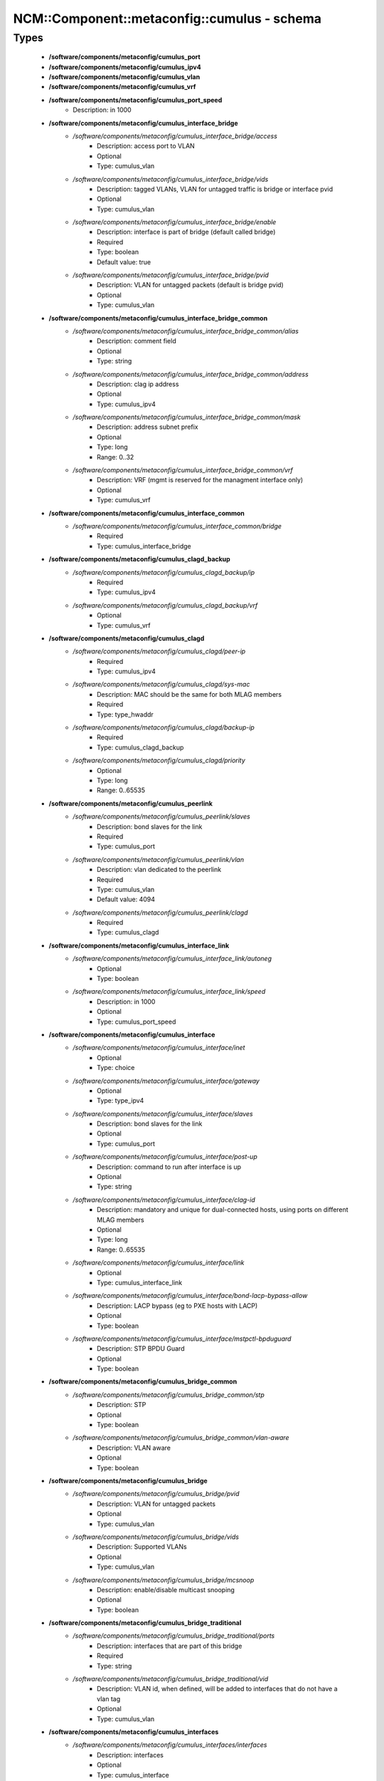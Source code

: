###############################################
NCM\::Component\::metaconfig\::cumulus - schema
###############################################

Types
-----

 - **/software/components/metaconfig/cumulus_port**
 - **/software/components/metaconfig/cumulus_ipv4**
 - **/software/components/metaconfig/cumulus_vlan**
 - **/software/components/metaconfig/cumulus_vrf**
 - **/software/components/metaconfig/cumulus_port_speed**
    - Description: in 1000
 - **/software/components/metaconfig/cumulus_interface_bridge**
    - */software/components/metaconfig/cumulus_interface_bridge/access*
        - Description: access port to VLAN
        - Optional
        - Type: cumulus_vlan
    - */software/components/metaconfig/cumulus_interface_bridge/vids*
        - Description: tagged VLANs, VLAN for untagged traffic is bridge or interface pvid
        - Optional
        - Type: cumulus_vlan
    - */software/components/metaconfig/cumulus_interface_bridge/enable*
        - Description: interface is part of bridge (default called bridge)
        - Required
        - Type: boolean
        - Default value: true
    - */software/components/metaconfig/cumulus_interface_bridge/pvid*
        - Description: VLAN for untagged packets (default is bridge pvid)
        - Optional
        - Type: cumulus_vlan
 - **/software/components/metaconfig/cumulus_interface_bridge_common**
    - */software/components/metaconfig/cumulus_interface_bridge_common/alias*
        - Description: comment field
        - Optional
        - Type: string
    - */software/components/metaconfig/cumulus_interface_bridge_common/address*
        - Description: clag ip address
        - Optional
        - Type: cumulus_ipv4
    - */software/components/metaconfig/cumulus_interface_bridge_common/mask*
        - Description: address subnet prefix
        - Optional
        - Type: long
        - Range: 0..32
    - */software/components/metaconfig/cumulus_interface_bridge_common/vrf*
        - Description: VRF (mgmt is reserved for the managment interface only)
        - Optional
        - Type: cumulus_vrf
 - **/software/components/metaconfig/cumulus_interface_common**
    - */software/components/metaconfig/cumulus_interface_common/bridge*
        - Required
        - Type: cumulus_interface_bridge
 - **/software/components/metaconfig/cumulus_clagd_backup**
    - */software/components/metaconfig/cumulus_clagd_backup/ip*
        - Required
        - Type: cumulus_ipv4
    - */software/components/metaconfig/cumulus_clagd_backup/vrf*
        - Optional
        - Type: cumulus_vrf
 - **/software/components/metaconfig/cumulus_clagd**
    - */software/components/metaconfig/cumulus_clagd/peer-ip*
        - Required
        - Type: cumulus_ipv4
    - */software/components/metaconfig/cumulus_clagd/sys-mac*
        - Description: MAC should be the same for both MLAG members
        - Required
        - Type: type_hwaddr
    - */software/components/metaconfig/cumulus_clagd/backup-ip*
        - Required
        - Type: cumulus_clagd_backup
    - */software/components/metaconfig/cumulus_clagd/priority*
        - Optional
        - Type: long
        - Range: 0..65535
 - **/software/components/metaconfig/cumulus_peerlink**
    - */software/components/metaconfig/cumulus_peerlink/slaves*
        - Description: bond slaves for the link
        - Required
        - Type: cumulus_port
    - */software/components/metaconfig/cumulus_peerlink/vlan*
        - Description: vlan dedicated to the peerlink
        - Required
        - Type: cumulus_vlan
        - Default value: 4094
    - */software/components/metaconfig/cumulus_peerlink/clagd*
        - Required
        - Type: cumulus_clagd
 - **/software/components/metaconfig/cumulus_interface_link**
    - */software/components/metaconfig/cumulus_interface_link/autoneg*
        - Optional
        - Type: boolean
    - */software/components/metaconfig/cumulus_interface_link/speed*
        - Description: in 1000
        - Optional
        - Type: cumulus_port_speed
 - **/software/components/metaconfig/cumulus_interface**
    - */software/components/metaconfig/cumulus_interface/inet*
        - Optional
        - Type: choice
    - */software/components/metaconfig/cumulus_interface/gateway*
        - Optional
        - Type: type_ipv4
    - */software/components/metaconfig/cumulus_interface/slaves*
        - Description: bond slaves for the link
        - Optional
        - Type: cumulus_port
    - */software/components/metaconfig/cumulus_interface/post-up*
        - Description: command to run after interface is up
        - Optional
        - Type: string
    - */software/components/metaconfig/cumulus_interface/clag-id*
        - Description: mandatory and unique for dual-connected hosts, using ports on different MLAG members
        - Optional
        - Type: long
        - Range: 0..65535
    - */software/components/metaconfig/cumulus_interface/link*
        - Optional
        - Type: cumulus_interface_link
    - */software/components/metaconfig/cumulus_interface/bond-lacp-bypass-allow*
        - Description: LACP bypass (eg to PXE hosts with LACP)
        - Optional
        - Type: boolean
    - */software/components/metaconfig/cumulus_interface/mstpctl-bpduguard*
        - Description: STP BPDU Guard
        - Optional
        - Type: boolean
 - **/software/components/metaconfig/cumulus_bridge_common**
    - */software/components/metaconfig/cumulus_bridge_common/stp*
        - Description: STP
        - Optional
        - Type: boolean
    - */software/components/metaconfig/cumulus_bridge_common/vlan-aware*
        - Description: VLAN aware
        - Optional
        - Type: boolean
 - **/software/components/metaconfig/cumulus_bridge**
    - */software/components/metaconfig/cumulus_bridge/pvid*
        - Description: VLAN for untagged packets
        - Optional
        - Type: cumulus_vlan
    - */software/components/metaconfig/cumulus_bridge/vids*
        - Description: Supported VLANs
        - Optional
        - Type: cumulus_vlan
    - */software/components/metaconfig/cumulus_bridge/mcsnoop*
        - Description: enable/disable multicast snooping
        - Optional
        - Type: boolean
 - **/software/components/metaconfig/cumulus_bridge_traditional**
    - */software/components/metaconfig/cumulus_bridge_traditional/ports*
        - Description: interfaces that are part of this bridge
        - Required
        - Type: string
    - */software/components/metaconfig/cumulus_bridge_traditional/vid*
        - Description: VLAN id, when defined, will be added to interfaces that do not have a vlan tag
        - Optional
        - Type: cumulus_vlan
 - **/software/components/metaconfig/cumulus_interfaces**
    - */software/components/metaconfig/cumulus_interfaces/interfaces*
        - Description: interfaces
        - Optional
        - Type: cumulus_interface
    - */software/components/metaconfig/cumulus_interfaces/peerlink*
        - Description: MLAG peerlink configuration
        - Optional
        - Type: cumulus_peerlink
    - */software/components/metaconfig/cumulus_interfaces/bridge*
        - Description: single bridge, reserved name for vlan-aware bridge. use 'bridges' for traditional bridges
        - Optional
        - Type: cumulus_bridge
    - */software/components/metaconfig/cumulus_interfaces/bridges*
        - Description: traditional bridge(s). key makes interface "br-<key>"
        - Optional
        - Type: cumulus_bridge_traditional
 - **/software/components/metaconfig/cumulus_ports_port**
    - Description: a port in a switch. default setting is a disabled port.
    - */software/components/metaconfig/cumulus_ports_port/speed*
        - Required
        - Type: cumulus_port_speed
        - Default value: 1
    - */software/components/metaconfig/cumulus_ports_port/number*
        - Description: number of ports. 0 is disabled port, -1 is short for number:1,speed:default
        - Required
        - Type: long
        - Range: -1..
 - **/software/components/metaconfig/cumulus_ports**
    - */software/components/metaconfig/cumulus_ports/ports*
        - Description: port numbers are increased with 1 relative to the index in the list
        - Required
        - Type: cumulus_ports_port
    - */software/components/metaconfig/cumulus_ports/default*
        - Description: default port speed
        - Required
        - Type: cumulus_port_speed
 - **/software/components/metaconfig/cumulus_frr_route**
    - */software/components/metaconfig/cumulus_frr_route/network*
        - Description: network
        - Required
        - Type: type_ipv4
    - */software/components/metaconfig/cumulus_frr_route/mask*
        - Description: network mask
        - Required
        - Type: long
        - Range: 0..32
    - */software/components/metaconfig/cumulus_frr_route/nexthop*
        - Description: nethop ip or blackhole null0
        - Required
        - Type: string
 - **/software/components/metaconfig/cumulus_bgp_router**
    - */software/components/metaconfig/cumulus_bgp_router/asn*
        - Description: AS number
        - Required
        - Type: long
        - Range: 1..65535
    - */software/components/metaconfig/cumulus_bgp_router/routerid*
        - Description: router ID
        - Required
        - Type: type_ipv4
    - */software/components/metaconfig/cumulus_bgp_router/external*
        - Description: external neighbor
        - Required
        - Type: type_ipv4
    - */software/components/metaconfig/cumulus_bgp_router/ipv4*
        - Description: ipv4 networks
        - Required
        - Type: type_ipv4_netmask_pair
 - **/software/components/metaconfig/cumulus_frr**
    - Description: Simple/minimal FRRouting config file, useful for static routing in VRF setup
    - */software/components/metaconfig/cumulus_frr/vrf*
        - Description: Routes per VRF (key is VRF name)
        - Optional
        - Type: cumulus_frr_route
    - */software/components/metaconfig/cumulus_frr/bgp*
        - Description: List of bgp routers per VRF (VRF is the key)
        - Optional
        - Type: cumulus_bgp_router
 - **/software/components/metaconfig/cumulus_acl_rule_tcp_flag**
 - **/software/components/metaconfig/cumulus_acl_rule_tcp_flags**
    - */software/components/metaconfig/cumulus_acl_rule_tcp_flags/mask*
        - Required
        - Type: cumulus_acl_rule_tcp_flag
    - */software/components/metaconfig/cumulus_acl_rule_tcp_flags/compare*
        - Required
        - Type: cumulus_acl_rule_tcp_flag
 - **/software/components/metaconfig/cumulus_acl_rule_invert**
    - Description: invert options
    - */software/components/metaconfig/cumulus_acl_rule_invert/protocol*
        - Optional
        - Type: boolean
    - */software/components/metaconfig/cumulus_acl_rule_invert/source*
        - Optional
        - Type: boolean
    - */software/components/metaconfig/cumulus_acl_rule_invert/sport*
        - Optional
        - Type: boolean
    - */software/components/metaconfig/cumulus_acl_rule_invert/destination*
        - Optional
        - Type: boolean
    - */software/components/metaconfig/cumulus_acl_rule_invert/dport*
        - Optional
        - Type: boolean
    - */software/components/metaconfig/cumulus_acl_rule_invert/tcp-flags*
        - Optional
        - Type: boolean
    - */software/components/metaconfig/cumulus_acl_rule_invert/in-interface*
        - Optional
        - Type: boolean
    - */software/components/metaconfig/cumulus_acl_rule_invert/out-interface*
        - Optional
        - Type: boolean
 - **/software/components/metaconfig/cumulus_acl_rule**
    - Description: iptable based, using long option names. Only default filter table is supported atm.
    - */software/components/metaconfig/cumulus_acl_rule/append*
        - Description: Supported chains form default filter table; the rule is appended
        - Required
        - Type: choice
    - */software/components/metaconfig/cumulus_acl_rule/jump*
        - Description: No user defined chains supported, only ACCEPT and DROP
        - Required
        - Type: choice
    - */software/components/metaconfig/cumulus_acl_rule/protocol*
        - Description: protocol
        - Optional
        - Type: choice
    - */software/components/metaconfig/cumulus_acl_rule/source*
        - Description: source
        - Optional
        - Type: type_ipv4_netmask_pair
    - */software/components/metaconfig/cumulus_acl_rule/sport*
        - Description: port or port range
        - Optional
        - Type: type_port
    - */software/components/metaconfig/cumulus_acl_rule/destination*
        - Description: destination
        - Optional
        - Type: type_ipv4_netmask_pair
    - */software/components/metaconfig/cumulus_acl_rule/dport*
        - Description: port or port range
        - Optional
        - Type: type_port
    - */software/components/metaconfig/cumulus_acl_rule/in-interface*
        - Optional
        - Type: string
    - */software/components/metaconfig/cumulus_acl_rule/out-interface*
        - Optional
        - Type: string
    - */software/components/metaconfig/cumulus_acl_rule/tcp-flags*
        - Optional
        - Type: cumulus_acl_rule_tcp_flags
    - */software/components/metaconfig/cumulus_acl_rule/invert*
        - Optional
        - Type: cumulus_acl_rule_invert
 - **/software/components/metaconfig/cumulus_acl**
    - Description: Simple/minimal support for ACL policy. Each key is a section
    - */software/components/metaconfig/cumulus_acl/iptables*
        - Optional
        - Type: cumulus_acl_rule
 - **/software/components/metaconfig/cumulus_initialise**
    - Description: Some metadata for the initialisation script
    - */software/components/metaconfig/cumulus_initialise/domainname*
        - Required
        - Type: type_fqdn
    - */software/components/metaconfig/cumulus_initialise/hostname*
        - Required
        - Type: type_shorthostname
    - */software/components/metaconfig/cumulus_initialise/ip*
        - Required
        - Type: type_ipv4
    - */software/components/metaconfig/cumulus_initialise/timezone*
        - Required
        - Type: string
    - */software/components/metaconfig/cumulus_initialise/root_keys*
        - Optional
        - Type: string
    - */software/components/metaconfig/cumulus_initialise/cumulus_keys*
        - Optional
        - Type: string

